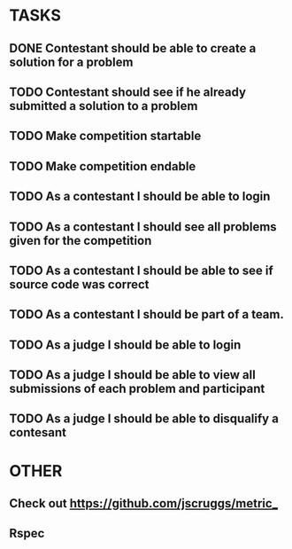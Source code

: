 * TASKS
** DONE Contestant should be able to create a solution for a problem
** TODO Contestant should see if he already submitted a solution to a problem
** TODO Make competition startable
** TODO Make competition endable
** TODO As a contestant I should be able to login
** TODO As a contestant I should see all problems given for the competition
** TODO As a contestant I should be able to see if source code was correct
** TODO As a contestant I should be part of a team.
** TODO As a judge I should be able to login 
** TODO As a judge I should be able to view all submissions of each problem and participant
** TODO As a judge I should be able to disqualify a contesant

* OTHER
** Check out https://github.com/jscruggs/metric_
** Rspec 
